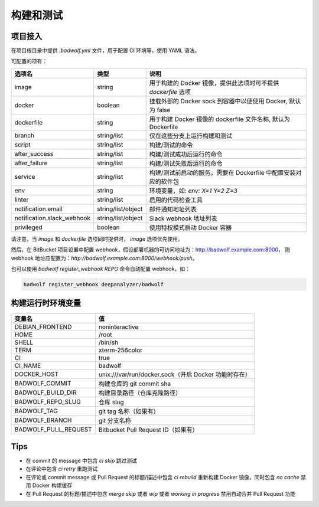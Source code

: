 .. _build:

构建和测试
===============

项目接入
-----------------

在项目根目录中提供 `.badwolf.yml` 文件，用于配置 CI 环境等，使用 YAML 语法。

可配置的项有：


============================= ===================== ===================================================================
选项名                        类型                  说明
============================= ===================== ===================================================================
image                         string                用于构建的 Docker 镜像，提供此选项时可不提供 `dockerfile` 选项
docker                        boolean               挂载外部的 Docker sock 到容器中以便使用 Docker, 默认为 false
dockerfile                    string                用于构建 Docker 镜像的 dockerfile 文件名称, 默认为 Dockerfile
branch                        string/list           仅在这些分支上运行构建和测试
script                        string/list           构建/测试的命令
after_success                 string/list           构建/测试成功后运行的命令
after_failure                 string/list           构建/测试失败后运行的命令
service                       string/list           构建/测试前启动的服务，需要在 Dockerfile 中配置安装对应的软件包
env                           string                环境变量，如: `env: X=1 Y=2 Z=3`
linter                        string/list           启用的代码检查工具
notification.email            string/list/object    邮件通知地址列表
notification.slack_webhook    string/list/object    Slack webhook 地址列表
privileged                    boolean               使用特权模式启动 Docker 容器
============================= ===================== ===================================================================

请注意，当 `image` 和 `dockerfile` 选项同时提供时， `image` 选项优先使用。

然后，在 BitBucket 项目设置中配置 webhook，假设部署机器的可访问地址为：http://badwolf.example.com:8000，
则 webhook 地址应配置为：`http://badwolf.example.com:8000/webhook/push`。

也可以使用 `badwolf register_webhook REPO` 命令自动配置 webhook，如：

.. code-block:: bash

    badwolf register_webhook deepanalyzer/badwolf

构建运行时环境变量
----------------------

============================= ===================================================================
变量名                        值
============================= ===================================================================
DEBIAN_FRONTEND               noninteractive
HOME                          /root
SHELL                         /bin/sh
TERM                          xterm-256color
CI                            true
CI_NAME                       badwolf
DOCKER_HOST                   unix:///var/run/docker.sock（开启 Docker 功能时存在）
BADWOLF_COMMIT                构建仓库的 git commit sha
BADWOLF_BUILD_DIR             构建目录路径（仓库克隆路径）
BADWOLF_REPO_SLUG             仓库 slug
BADWOLF_TAG                   git tag 名称（如果有）
BADWOLF_BRANCH                git 分支名称
BADWOLF_PULL_REQUEST          Bitbucket Pull Request ID（如果有）
============================= ===================================================================

Tips
-----------

* 在 commit 的 message 中包含 `ci skip` 跳过测试
* 在评论中包含 `ci retry` 重跑测试
* 在评论或 commit message 或 Pull Request 的标题/描述中包含 `ci rebuild` 重新构建 Docker 镜像，同时包含 `no cache` 禁用 Docker 构建缓存
* 在 Pull Request 的标题/描述中包含 `merge skip` 或者 `wip` 或者 `working in progress` 禁用自动合并 Pull Request 功能

